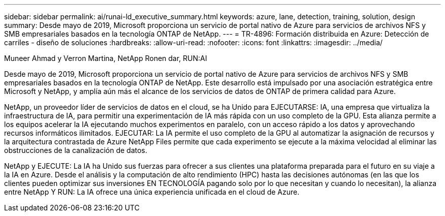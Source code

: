 ---
sidebar: sidebar 
permalink: ai/runai-ld_executive_summary.html 
keywords: azure, lane, detection, training, solution, design 
summary: Desde mayo de 2019, Microsoft proporciona un servicio de portal nativo de Azure para servicios de archivos NFS y SMB empresariales basados en la tecnología ONTAP de NetApp. 
---
= TR-4896: Formación distribuida en Azure: Detección de carriles - diseño de soluciones
:hardbreaks:
:allow-uri-read: 
:nofooter: 
:icons: font
:linkattrs: 
:imagesdir: ../media/


Muneer Ahmad y Verron Martina, NetApp Ronen dar, RUN:AI

[role="lead"]
Desde mayo de 2019, Microsoft proporciona un servicio de portal nativo de Azure para servicios de archivos NFS y SMB empresariales basados en la tecnología ONTAP de NetApp. Este desarrollo está impulsado por una asociación estratégica entre Microsoft y NetApp, y amplía aún más el alcance de los servicios de datos de ONTAP de primera calidad para Azure.

NetApp, un proveedor líder de servicios de datos en el cloud, se ha Unido para EJECUTARSE: IA, una empresa que virtualiza la infraestructura de IA, para permitir una experimentación de IA más rápida con un uso completo de la GPU. Esta alianza permite a los equipos acelerar la IA ejecutando muchos experimentos en paralelo, con un acceso rápido a los datos y aprovechando recursos informáticos ilimitados. EJECUTAR: La IA permite el uso completo de la GPU al automatizar la asignación de recursos y la arquitectura contrastada de Azure NetApp Files permite que cada experimento se ejecute a la máxima velocidad al eliminar las obstrucciones de la canalización de datos.

NetApp y EJECUTE: La IA ha Unido sus fuerzas para ofrecer a sus clientes una plataforma preparada para el futuro en su viaje a la IA en Azure. Desde el análisis y la computación de alto rendimiento (HPC) hasta las decisiones autónomas (en las que los clientes pueden optimizar sus inversiones EN TECNOLOGÍA pagando solo por lo que necesitan y cuando lo necesitan), la alianza entre NetApp Y RUN: La IA ofrece una única experiencia unificada en el cloud de Azure.
